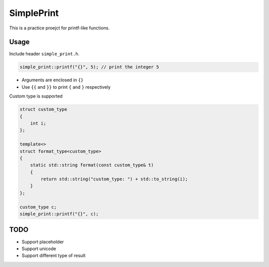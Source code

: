 SimplePrint
===========
This is a practice proejct for printf-like functions.

Usage
-----
Include header ``simple_print.h``.

.. code:: c++

    simple_print::printf("{}", 5); // print the integer 5

* Arguments are enclosed in ``{}``
* Use ``{{`` and ``}}`` to print ``{`` and ``}`` respectively

Custom type is supported

.. code:: c++

    struct custom_type
    {
        int i;
    };

    template<>
    struct format_type<custom_type>
    {
        static std::string format(const custom_type& t)
        {
            return std::string("custom_type: ") + std::to_string(i);
        }
    };

    custom_type c;
    simple_print::printf("{}", c);

TODO
----
* Support placeholder
* Support unicode
* Support different type of result
